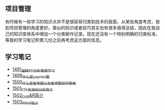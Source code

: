 ** 项目管理
有时候有一些学习的知识点并不是很容易归类到技术的层面，从某些角度考虑，放到项目管理的角度更好。类似的知识或者技巧其实也有很多值得总结，因此在我自己的知识库体系中增加一个分类聊作记录。现在还没有一个特别明确的归类标准，等我的学习笔记积累几份之后再考虑这方面的信息。
** 学习笔记
- [[https://blog.csdn.net/grey_csdn/article/details/127328464][1491_福特8D分析案例学习]]
- [[https://blog.csdn.net/grey_csdn/article/details/127456990][1499_什么是paynter图]]
- [[https://blog.csdn.net/grey_csdn/article/details/127473050][1500_什么是鱼骨图以及鱼骨图如何使用]]
- [[https://blog.csdn.net/grey_csdn/article/details/127502844][1501_FTA失效树分析简介]]
- [[https://blog.csdn.net/grey_csdn/article/details/127506065][1502_DVP&R简介]]
- [[https://blog.csdn.net/grey_csdn/article/details/127540578][1503_PPAP简介]]
